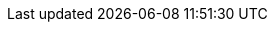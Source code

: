 

:y: icon:check[role="green"]
:n: icon:times[role="red"]
:c: icon:file-text-o[role="blue"]

:e2immu: pass:normal[ _e2immu_ ]
:intellij: pass:normal[ IntelliJ IDEA ]

// annotations

:beforeMark: pass:normal[ `@BeforeMark` ]
:container:  pass:normal[ `@Container` ]
:e1container: pass:normal[ `@E1Container` ]
:e1immutable: pass:normal[ `@E1Immutable` ]
:e2container: pass:normal[ `@E2Container` ]
:e2immutable: pass:normal[ `@E2Immutable` ]
:ercontainer: pass:normal[ `@ERContainer` ]
:exposed: pass:normal[ `@Exposed` ]
:final:  pass:normal[ `@Final` ]
:finalizer:  pass:normal[ `@Finalizer` ]
:fluent: pass:normal[ `@Fluent` ]
:identity:  pass:normal[ `@Identity` ]
:independent:  pass:normal[ `@Independent` ]
:independent1:  pass:normal[ `@Independent1` ]
:ignoreModifications:  pass:normal[ `@IgnoreModifications` ]
:only:  pass:normal[ `@Only` ]
:mark: pass:normal[ `@Mark` ]
:modified:  pass:normal[ `@Modified` ]
:mutableModifiesArguments: pass:normal[ `@MutableModifiesArguments` ]
:nm: pass:normal[ `@NotModified`]
:nn1: pass:normal[ `@NotNull1` ]
:nn: pass:normal[ `@NotNull` ]
:nullable: pass:normal[ `@Nullable` ]
:sse: pass:normal[ `@StaticSideEffects` ]
:supportData: pass:normal[ `@SupportData` ]
:testMark: pass:normal[ `@TestMark` ]
:variable:  pass:normal[ `@Variable` ]

